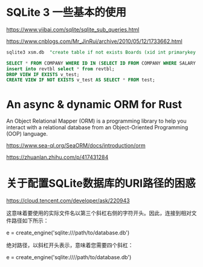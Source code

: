 #+options: toc:nil ^:nil
#+begin_export md
---
layout: post
title:  "基础sqlite查询sea-orm"
date:   2015-09-01
tags:
      - it
---
#+end_export
#+TOC: headlines 1

* SQLite 3 一些基本的使用
https://www.yiibai.com/sqlite/sqlite_sub_queries.html

https://www.cnblogs.com/Mr_JinRui/archive/2010/05/12/1733662.html

#+begin_src sql
  sqlite3 xsm.db  "create table if not exists Boards (xid int primarykey not null, name char(50) not null, url char(50) not null)"

  SELECT * FROM COMPANY WHERE ID IN (SELECT ID FROM COMPANY WHERE SALARY > 45000) ;
  insert into revtbl select * from revtbl;
  DROP VIEW IF EXISTS v_test;
  CREATE VIEW IF NOT EXISTS v_test AS SELECT * FROM test;
#+end_src

* An async & dynamic ORM for Rust
An Object Relational Mapper (ORM) is a programming library to help you interact with a relational database from an Object-Oriented Programming (OOP) language.

https://www.sea-ql.org/SeaORM/docs/introduction/orm

https://zhuanlan.zhihu.com/p/417431284

* 关于配置SQLite数据库的URI路径的困惑

https://cloud.tencent.com/developer/ask/220943

这意味着要使用的实际文件名以第三个斜杠右侧的字符开头。因此，连接到相对文件路径如下所示：
# relative path
e = create_engine('sqlite:///path/to/database.db')

绝对路径，以斜杠开头表示，意味着您需要四个斜杠：
# absolute path
e = create_engine('sqlite:////path/to/database.db')
